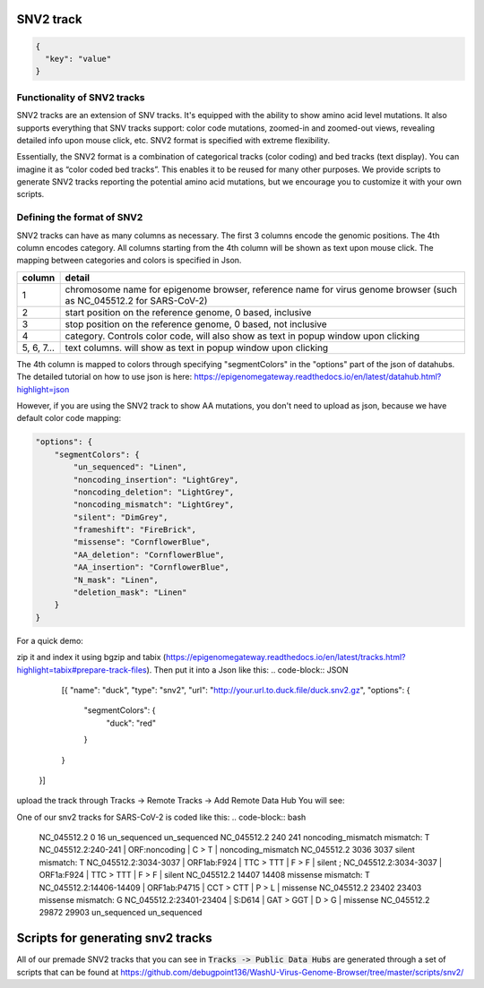 SNV2 track
==========
.. code-block:: JSON

  {
    "key": "value"
  }

Functionality of SNV2 tracks
----------------------------

SNV2 tracks are an extension of SNV tracks. It's equipped with the ability to show amino acid level mutations. It also supports everything that SNV tracks support: color code mutations, zoomed-in and zoomed-out views, revealing detailed info upon mouse click, etc. SNV2 format is specified with extreme flexibility. 

Essentially, the SNV2 format is a combination of categorical tracks (color coding) and bed tracks (text display). You can imagine it as “color coded bed tracks”. This enables it to be reused for many other purposes. We provide scripts to generate SNV2 tracks reporting the potential amino acid mutations, but we encourage you to customize it with your own scripts. 

.. image:: _static/snv2_showcase.png

Defining the format of SNV2
---------------------------

SNV2 tracks can have as many columns as necessary. The first 3 columns encode the genomic positions. The 4th column encodes category. All columns starting from the 4th column will be shown as text upon mouse click. The mapping between categories and colors is specified in Json. 

.. csv-table::
    :header: "column", "detail"

    "1", "chromosome name for epigenome browser, reference name for virus genome browser (such as NC_045512.2 for SARS-CoV-2)"
    "2", "start position on the reference genome, 0 based, inclusive"
    "3", "stop position on the reference genome, 0 based, not inclusive"
    "4", "category. Controls color code, will also show as text in popup window upon clicking"
    "5, 6, 7...", "text columns. will show as text in popup window upon clicking"

The 4th column is mapped to colors through specifying "segmentColors" in the "options" part of the json of datahubs. The detailed tutorial on how to use json is here: https://epigenomegateway.readthedocs.io/en/latest/datahub.html?highlight=json

However, if you are using the SNV2 track to show AA mutations, you don't need to upload as json, because we have default color code mapping: 

.. code-block:: JSON

 "options": {
     "segmentColors": {
         "un_sequenced": "Linen",
         "noncoding_insertion": "LightGrey",
         "noncoding_deletion": "LightGrey",
         "noncoding_mismatch": "LightGrey",
         "silent": "DimGrey",
         "frameshift": "FireBrick",
         "missense": "CornflowerBlue",
         "AA_deletion": "CornflowerBlue",
         "AA_insertion": "CornflowerBlue",
         "N_mask": "Linen",
         "deletion_mask": "Linen"
     }
 }

For a quick demo: 

.. code-block:: bash
	NC_045512.2	10000	10001	duck	cyberduck	cyberduck quit unexpectedly

zip it and index it using bgzip and tabix (https://epigenomegateway.readthedocs.io/en/latest/tracks.html?highlight=tabix#prepare-track-files). Then put it into a Json like this: 
.. code-block:: JSON
	[{
        "name": "duck",
        "type": "snv2",
        "url": "http://your.url.to.duck.file/duck.snv2.gz",
        "options": {
            "segmentColors": {
                "duck": "red"
            }
        }
    }]

upload the track through Tracks -> Remote Tracks -> Add Remote Data Hub
You will see: 

.. image:: _static/snv2_duck.png

One of our snv2 tracks for SARS-CoV-2 is coded like this: 
.. code-block:: bash
	NC_045512.2     0       16      un_sequenced            un_sequenced
	NC_045512.2     240     241     noncoding_mismatch      mismatch: T     NC_045512.2:240-241 | ORF:noncoding | C > T | noncoding_mismatch
	NC_045512.2     3036    3037    silent  mismatch: T     NC_045512.2:3034-3037 | ORF1ab:F924 | TTC > TTT | F > F | silent ; NC_045512.2:3034-3037 | ORF1a:F924 | TTC > TTT | F > F | silent
	NC_045512.2     14407   14408   missense        mismatch: T     NC_045512.2:14406-14409 | ORF1ab:P4715 | CCT > CTT | P > L | missense
	NC_045512.2     23402   23403   missense        mismatch: G     NC_045512.2:23401-23404 | S:D614 | GAT > GGT | D > G | missense
	NC_045512.2     29872   29903   un_sequenced            un_sequenced

Scripts for generating snv2 tracks
==================================

All of our premade SNV2 tracks that you can see in :code:`Tracks -> Public Data Hubs` are generated through a set of scripts that can be found at https://github.com/debugpoint136/WashU-Virus-Genome-Browser/tree/master/scripts/snv2/

